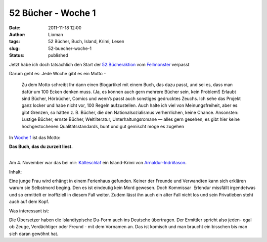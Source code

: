 52 Bücher - Woche 1
###################
:date: 2011-11-18 12:00
:author: Lioman
:tags: 52 Bücher, Buch, Island, Krimi, Lesen
:slug: 52-buecher-woche-1
:status: published

Jetzt habe ich doch tatsächlich den Start der
`52.Bücheraktion <https://monstermeute.wordpress.com/projekt-52-bucher/>`__
vom `Fellmonster <https://monstermeute.wordpress.com/>`__ verpasst

Darum geht es: Jede Woche gibt es ein Motto -

    Zu dem Motto schreibt Ihr dann einen Blogartikel mit einem Buch, das
    dazu passt, und sei es, dass man dafür um 100 Ecken denken muss.
    (Ja, es können auch gern mehrere Bücher sein, kein Problem!) Erlaubt
    sind Bücher, Hörbücher, Comics und wenn’s passt auch sonstiges
    gedrucktes Zeuchs. Ich sehe das Projekt ganz locker und habe nicht
    vor, 100 Regeln aufzustellen. Auch halte ich viel von
    Meinungsfreiheit, aber es gibt Grenzen, so hätten z. B. Bücher, die
    den Nationalsozialismus verherrlichen, keine Chance. Ansonsten:
    Lustige Bücher, ernste Bücher, Weltliteratur, Unterhaltungsromane —
    alles gern gesehen, es gibt hier keine hochgestochenen
    Qualitätsstandards, bunt und gut gemischt möge es zugehen

In `Woche
1 <https://monstermeute.wordpress.com/2011/11/04/52-bucher-woche-1/>`__
ist das Motto:

**Das Buch, das du zurzeit liest.**

| 
| Am 4. November war das bei mir:
  `Kälteschlaf <http://www.amazon.de/gp/product/3404165462/ref=as_li_ss_tl?ie=UTF8&tag=liomblog-21&linkCode=as2&camp=1638&creative=19454&creativeASIN=3404165462>`__
  ein Island-Krimi von
  `Arnaldur-Indriðason <http://www.amazon.de/gp/entity/Arnaldur-Indriðason/B001ILIBV0?ie=UTF8&ref_=ntt_athr_dp_pel_1&ie=UTF8&site-redirect=de&tag=liomblog-21&linkCode=ur2&camp=1638&creative=19454>`__.

Inhalt:

Eine junge Frau wird erhängt in einem Ferienhaus gefunden. Keiner der
Freunde und Verwandten kann sich erklären warum sie Selbstmord beging.
Den es ist eindeutig kein Mord gewesen. Doch Kommissar  Erlendur
missfällt irgendetwas und so ermittelt er inoffiziell in diesem Fall
weiter. Zudem lässt ihn auch ein alter Fall nicht los und sein
Privatleben steht auch auf dem Kopf.

Was interessant ist:

Die Übersetzer haben die Islandtypische Du-Form auch ins Deutsche
übertragen. Der Ermittler spricht also jeden- egal ob Zeuge,
Verdächtiger oder Freund - mit dem Vornamen an. Das ist komisch und man
braucht ein bisschen bis man sich daran gewöhnt hat.

 
